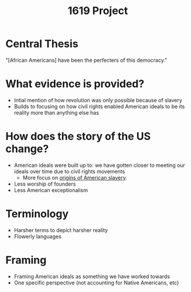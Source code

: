 :PROPERTIES:
:ID:       555868C6-BD48-47BB-99EC-1C523CBE5EA1
:END:
#+title: 1619 Project

* Central Thesis
"[African Americans] have been the perfecters of this democracy."

* What evidence is provided?
- Intial mention of how revolution was only possible because of slavery
- Builds to focusing on how civil rights enabled American ideals to be its reality more than anything else has

* How does the story of the US change? 
- American ideals were built up to: we have gotten closer to meeting our ideals over time due to civil rights movements
  - More focus on [[id:19BE6D2A-94BD-4D64-AEF0-789B76732D34][origins of American slavery]].
- Less worship of founders
- Less American exceptionalism

* Terminology
- Harsher terms to depict harsher reality
- Flowerly languages

* Framing
- Framing American ideals as something we have worked towards
- One specific perspective (not accounting for Native Americans, etc) 

